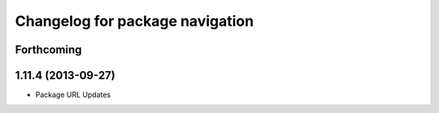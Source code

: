 ^^^^^^^^^^^^^^^^^^^^^^^^^^^^^^^^
Changelog for package navigation
^^^^^^^^^^^^^^^^^^^^^^^^^^^^^^^^

Forthcoming
-----------

1.11.4 (2013-09-27)
-------------------
* Package URL Updates
